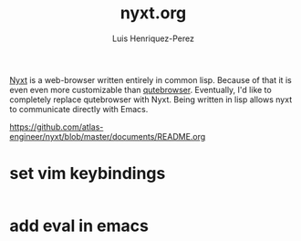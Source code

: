 #+title: nyxt.org
#+author: Luis Henriquez-Perez
#+property: header-args :tangle ~/.config/nyxt/config.lisp
#+tags: nyxt browser web

[[https://nyxt.atlas.engineer/][Nyxt]] is a web-browser written entirely in common lisp. Because of that it is
even even more customizable than [[./qutebrowser.org][qutebrowser]]. Eventually, I'd like to
completely replace qutebrowser with Nyxt. Being written in lisp allows nyxt to
communicate directly with Emacs.

https://github.com/atlas-engineer/nyxt/blob/master/documents/README.org

* set vim keybindings
:PROPERTIES:
:ID:       1e674259-3de6-446f-acd8-d824a6370a70
:END:

#+begin_src common-lisp
#+end_src

* add eval in emacs
:PROPERTIES:
:ID:       36e4b964-5d3b-44fa-8b63-f6c9a3f720e6
:END:

#+begin_src common-lisp
#+end_src
